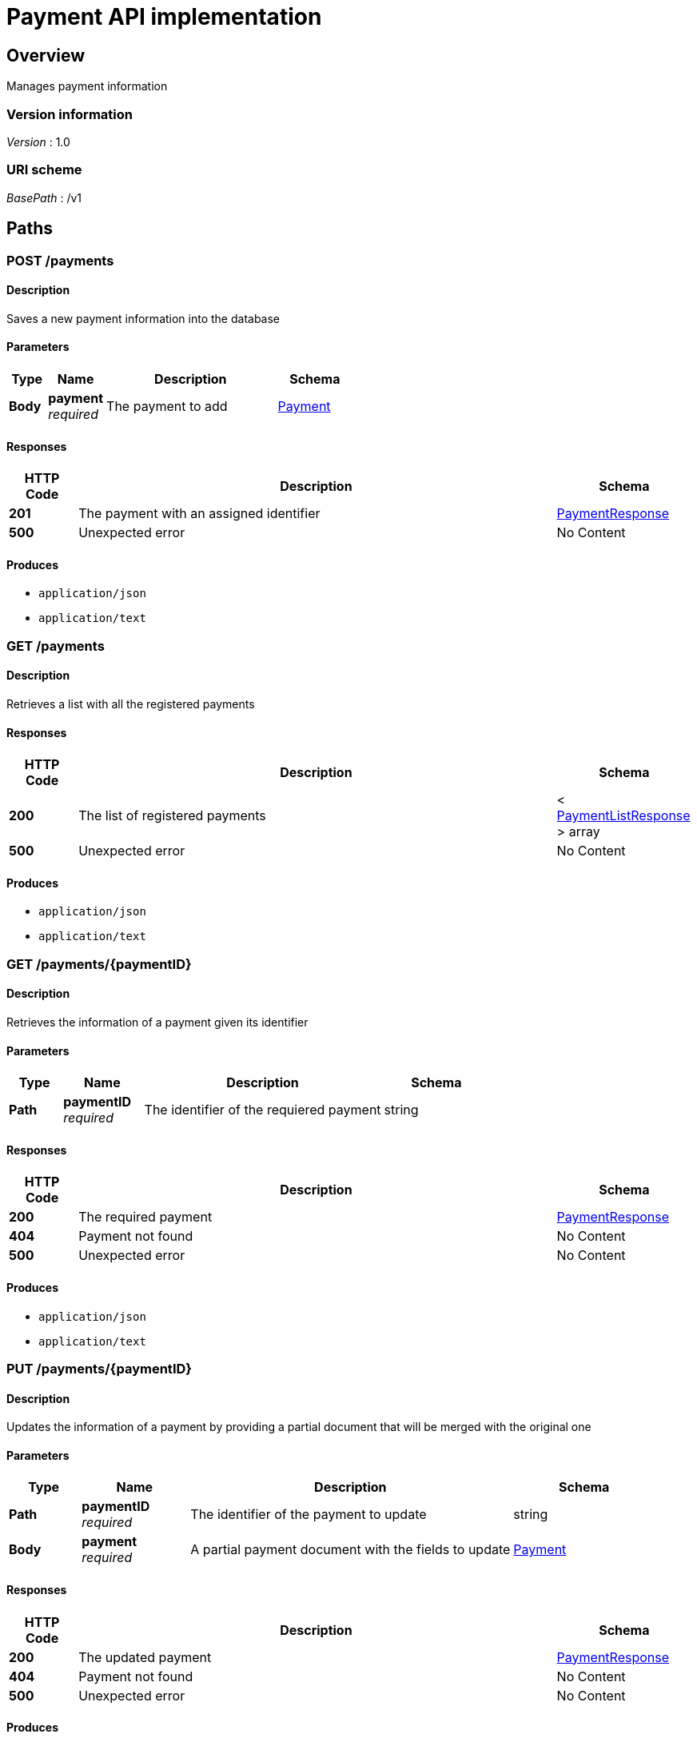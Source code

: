 = Payment API implementation


[[_overview]]
== Overview
Manages payment information


=== Version information
[%hardbreaks]
__Version__ : 1.0


=== URI scheme
[%hardbreaks]
__BasePath__ : /v1




[[_paths]]
== Paths

[[_addpayment]]
=== POST /payments

==== Description
Saves a new payment information into the database


==== Parameters

[options="header", cols=".^2a,.^3a,.^9a,.^4a"]
|===
|Type|Name|Description|Schema
|**Body**|**payment** +
__required__|The payment to add|<<_payment,Payment>>
|===


==== Responses

[options="header", cols=".^2a,.^14a,.^4a"]
|===
|HTTP Code|Description|Schema
|**201**|The payment with an assigned identifier|<<_paymentresponse,PaymentResponse>>
|**500**|Unexpected error|No Content
|===


==== Produces

* `application/json`
* `application/text`


[[_getpaymentlist]]
=== GET /payments

==== Description
Retrieves a list with all the registered payments


==== Responses

[options="header", cols=".^2a,.^14a,.^4a"]
|===
|HTTP Code|Description|Schema
|**200**|The list of registered payments|< <<_paymentlistresponse,PaymentListResponse>> > array
|**500**|Unexpected error|No Content
|===


==== Produces

* `application/json`
* `application/text`


[[_getpayment]]
=== GET /payments/{paymentID}

==== Description
Retrieves the information of a payment given its identifier


==== Parameters

[options="header", cols=".^2a,.^3a,.^9a,.^4a"]
|===
|Type|Name|Description|Schema
|**Path**|**paymentID** +
__required__|The identifier of the requiered payment|string
|===


==== Responses

[options="header", cols=".^2a,.^14a,.^4a"]
|===
|HTTP Code|Description|Schema
|**200**|The required payment|<<_paymentresponse,PaymentResponse>>
|**404**|Payment not found|No Content
|**500**|Unexpected error|No Content
|===


==== Produces

* `application/json`
* `application/text`


[[_updatepayment]]
=== PUT /payments/{paymentID}

==== Description
Updates the information of a payment by providing a partial document that will be merged with the original one


==== Parameters

[options="header", cols=".^2a,.^3a,.^9a,.^4a"]
|===
|Type|Name|Description|Schema
|**Path**|**paymentID** +
__required__|The identifier of the payment to update|string
|**Body**|**payment** +
__required__|A partial payment document with the fields to update|<<_payment,Payment>>
|===


==== Responses

[options="header", cols=".^2a,.^14a,.^4a"]
|===
|HTTP Code|Description|Schema
|**200**|The updated payment|<<_paymentresponse,PaymentResponse>>
|**404**|Payment not found|No Content
|**500**|Unexpected error|No Content
|===


==== Produces

* `application/json`
* `application/text`


[[_deletepayment]]
=== DELETE /payments/{paymentID}

==== Description
Deletes the information of a payment given its identifier


==== Parameters

[options="header", cols=".^2a,.^3a,.^9a,.^4a"]
|===
|Type|Name|Description|Schema
|**Path**|**paymentID** +
__required__|The identifier of the payment to update|string
|===


==== Responses

[options="header", cols=".^2a,.^14a,.^4a"]
|===
|HTTP Code|Description|Schema
|**200**|The deleted payment|<<_paymentresponse,PaymentResponse>>
|**404**|Payment not found|No Content
|**500**|Unexpected error|No Content
|===


==== Produces

* `application/json`
* `application/text`




[[_definitions]]
== Definitions

[[_payment]]
=== Payment

[options="header", cols=".^3a,.^4a"]
|===
|Name|Schema
|**attributes** +
__optional__|<<_paymentattributestype,PaymentAttributesType>>
|**id** +
__optional__|string
|**organisation_id** +
__optional__|string
|**type** +
__optional__|string
|**version** +
__optional__|integer (int64)
|===


[[_paymentamounttype]]
=== PaymentAmountType

[options="header", cols=".^3a,.^4a"]
|===
|Name|Schema
|**amount** +
__optional__|string
|**currency** +
__optional__|string
|===


[[_paymentattributestype]]
=== PaymentAttributesType

[options="header", cols=".^3a,.^4a"]
|===
|Name|Schema
|**amount** +
__optional__|string
|**beneficiary_party** +
__optional__|<<_paymentpartytype,PaymentPartyType>>
|**charges_information** +
__optional__|<<_paymentchargesinformationtype,PaymentChargesInformationType>>
|**currency** +
__optional__|string
|**debtor_party** +
__optional__|<<_paymentpartytype,PaymentPartyType>>
|**end_to_end_reference** +
__optional__|string
|**fx** +
__optional__|<<_paymentexchangeinformationtype,PaymentExchangeInformationType>>
|**numeric_reference** +
__optional__|string
|**payment_id** +
__optional__|string
|**payment_purpose** +
__optional__|string
|**payment_scheme** +
__optional__|string
|**payment_type** +
__optional__|string
|**processing_date** +
__optional__|string
|**reference** +
__optional__|string
|**scheme_payment_sub_type** +
__optional__|string
|**scheme_payment_type** +
__optional__|string
|**sponsor_party** +
__optional__|<<_paymentpartytype,PaymentPartyType>>
|===


[[_paymentchargesinformationtype]]
=== PaymentChargesInformationType

[options="header", cols=".^3a,.^4a"]
|===
|Name|Schema
|**bearer_code** +
__optional__|string
|**receiver_charges_amount** +
__optional__|string
|**receiver_charges_currency** +
__optional__|string
|**sender_charges** +
__optional__|< <<_paymentamounttype,PaymentAmountType>> > array
|===


[[_paymentexchangeinformationtype]]
=== PaymentExchangeInformationType

[options="header", cols=".^3a,.^4a"]
|===
|Name|Schema
|**contract_reference** +
__optional__|string
|**exchange_rate** +
__optional__|string
|**original_amount** +
__optional__|string
|**original_currency** +
__optional__|string
|===


[[_paymentlistresponse]]
=== PaymentListResponse
PaymentListResponse is the response of a REST operation which returns a list of payments


[options="header", cols=".^3a,.^4a"]
|===
|Name|Schema
|**data** +
__optional__|< <<_payment,Payment>> > array
|**links** +
__optional__|< string, string > map
|===


[[_paymentpartytype]]
=== PaymentPartyType

[options="header", cols=".^3a,.^4a"]
|===
|Name|Schema
|**account_name** +
__optional__|string
|**account_number** +
__optional__|string
|**account_number_code** +
__optional__|string
|**account_type** +
__optional__|integer (int64)
|**address** +
__optional__|string
|**bank_id** +
__optional__|string
|**bank_id_code** +
__optional__|string
|**name** +
__optional__|string
|===


[[_paymentresponse]]
=== PaymentResponse
PaymentResponse is the response of a REST operation which returns a single payment


[options="header", cols=".^3a,.^4a"]
|===
|Name|Schema
|**data** +
__optional__|<<_payment,Payment>>
|**links** +
__optional__|< string, string > map
|===


[[_response]]
=== Response

[options="header", cols=".^3a,.^4a"]
|===
|Name|Schema
|**GetLinks** +
__optional__|< string, string > map
|===





